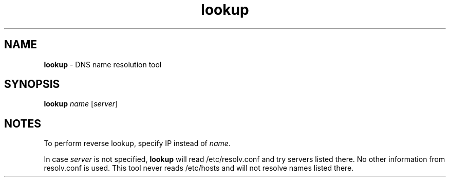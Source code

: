 .TH lookup 1
'''
.SH NAME
\fBlookup\fR \- DNS name resolution tool
'''
.SH SYNOPSIS
\fBlookup\fR \fIname\fR [\fIserver\fR]
'''
.SH NOTES
To perform reverse lookup, specify IP instead of \fIname\fR.
.P
In case \fIserver\fR is not specified, \fBlookup\fR will read /etc/resolv.conf
and try servers listed there. No other information from resolv.conf is used.
This tool never reads /etc/hosts and will not resolve names listed there.
